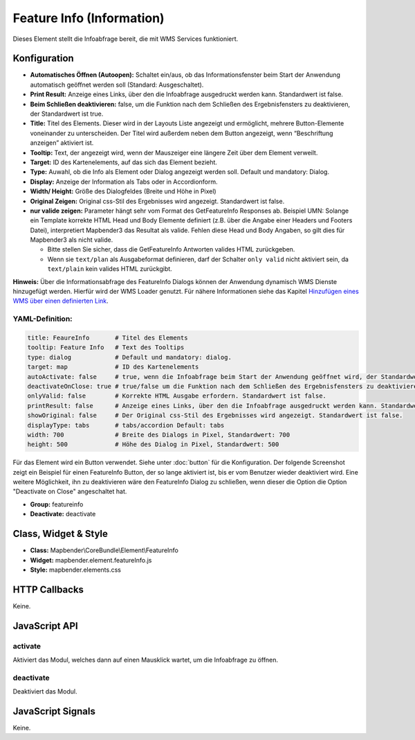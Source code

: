 .. _feature_info:

Feature Info (Information)
**************************

Dieses Element stellt die Infoabfrage bereit, die mit WMS Services funktioniert.

.. image:: ../../../../../figures/feature_info.png
     :scale: 80

Konfiguration
=============

.. image:: ../../../../../figures/de/feature_info_configuration.png
     :scale: 80


* **Automatisches Öffnen (Autoopen):** Schaltet ein/aus, ob das Informationsfenster beim Start der Anwendung automatisch geöffnet werden soll (Standard: Ausgeschaltet).
* **Print Result:** Anzeige eines Links, über den die Infoabfrage ausgedruckt werden kann. Standardwert ist false. 
* **Beim Schließen deaktivieren:** false, um die Funktion nach dem Schließen des Ergebnisfensters zu deaktivieren, der Standardwert ist true.
* **Title:** Titel des Elements. Dieser wird in der Layouts Liste angezeigt und ermöglicht, mehrere Button-Elemente voneinander zu unterscheiden. Der Titel wird außerdem neben dem Button angezeigt, wenn “Beschriftung anzeigen” aktiviert ist.
* **Tooltip:** Text, der angezeigt wird, wenn der Mauszeiger eine längere Zeit über dem Element verweilt.
* **Target:** ID des Kartenelements, auf das sich das Element bezieht.
* **Type:** Auwahl, ob die Info als Element oder Dialog angezeigt werden soll. Default und mandatory: Dialog.
* **Display:** Anzeige der Information als Tabs oder in Accordionform.
* **Width/ Height:** Größe des Dialogfeldes (Breite und Höhe in Pixel)
* **Original Zeigen:** Original css-Stil des Ergebnisses wird angezeigt. Standardwert ist false.
* **nur valide zeigen:** Parameter hängt sehr vom Format des GetFeatureInfo Responses ab. Beispiel UMN: Solange ein Template korrekte HTML Head und Body Elemente definiert (z.B. über die Angabe einer Headers und Footers Datei), interpretiert Mapbender3 das Resultat als valide. Fehlen diese Head und Body Angaben, so gilt dies für Mapbender3 als nicht valide.

  * Bitte stellen Sie sicher, dass die GetFeatureInfo Antworten valides HTML zurückgeben.
  * Wenn sie ``text/plan`` als Ausgabeformat definieren, darf der Schalter ``only valid`` nicht aktiviert sein, da ``text/plain`` kein valides HTML zurückgibt.

**Hinweis:** Über die Informationsabfrage des FeatureInfo Dialogs können der Anwendung dynamisch WMS Dienste hinzugefügt werden. Hierfür wird der WMS Loader genutzt. Für nähere Informationen siehe das Kapitel `Hinzufügen eines WMS über einen definierten Link <../../WmsBundle/elements/wms_loader.html#hinzufugen-eines-wms-uber-einen-definierten-link>`_.



YAML-Definition:
----------------

.. code-block:: yaml

   title: FeaureInfo       # Titel des Elements
   tooltip: Feature Info   # Text des Tooltips
   type: dialog            # Default und mandatory: dialog. 
   target: map             # ID des Kartenelements
   autoActivate: false     # true, wenn die Infoabfrage beim Start der Anwendung geöffnet wird, der Standardwert ist false.
   deactivateOnClose: true # true/false um die Funktion nach dem Schließen des Ergebnisfensters zu deaktivieren, der Standardwert ist true
   onlyValid: false        # Korrekte HTML Ausgabe erfordern. Standardwert ist false.
   printResult: false      # Anzeige eines Links, über den die Infoabfrage ausgedruckt werden kann. Standardwert ist false.
   showOriginal: false     # Der Original css-Stil des Ergebnisses wird angezeigt. Standardwert ist false.
   displayType: tabs       # tabs/accordion Default: tabs
   width: 700              # Breite des Dialogs in Pixel, Standardwert: 700
   height: 500             # Höhe des Dialog in Pixel, Standardwert: 500


Für das Element wird ein Button verwendet. Siehe unter :doc:`button` für die Konfiguration. Der folgende Screenshot zeigt ein Beispiel für einen FeatureInfo Button, der so lange aktiviert ist, bis er vom Benutzer wieder deaktiviert wird. Eine weitere Möglichkeit, ihn zu deaktivieren wäre den FeatureInfo Dialog zu schließen, wenn dieser die Option die Option "Deactivate on Close" angeschaltet hat.

* **Group:** featureinfo
* **Deactivate:** deactivate

.. image:: ../../../../../figures/feature_info_button.png
     :scale: 80



Class, Widget & Style
=====================

* **Class:** Mapbender\\CoreBundle\\Element\\FeatureInfo
* **Widget:** mapbender.element.featureInfo.js
* **Style:** mapbender.elements.css

HTTP Callbacks
==============

Keine.

JavaScript API
==============

activate
--------

Aktiviert das Modul, welches dann auf einen Mausklick wartet, um die Infoabfrage zu öffnen.

deactivate
----------
Deaktiviert das Modul.

JavaScript Signals
==================

Keine.
